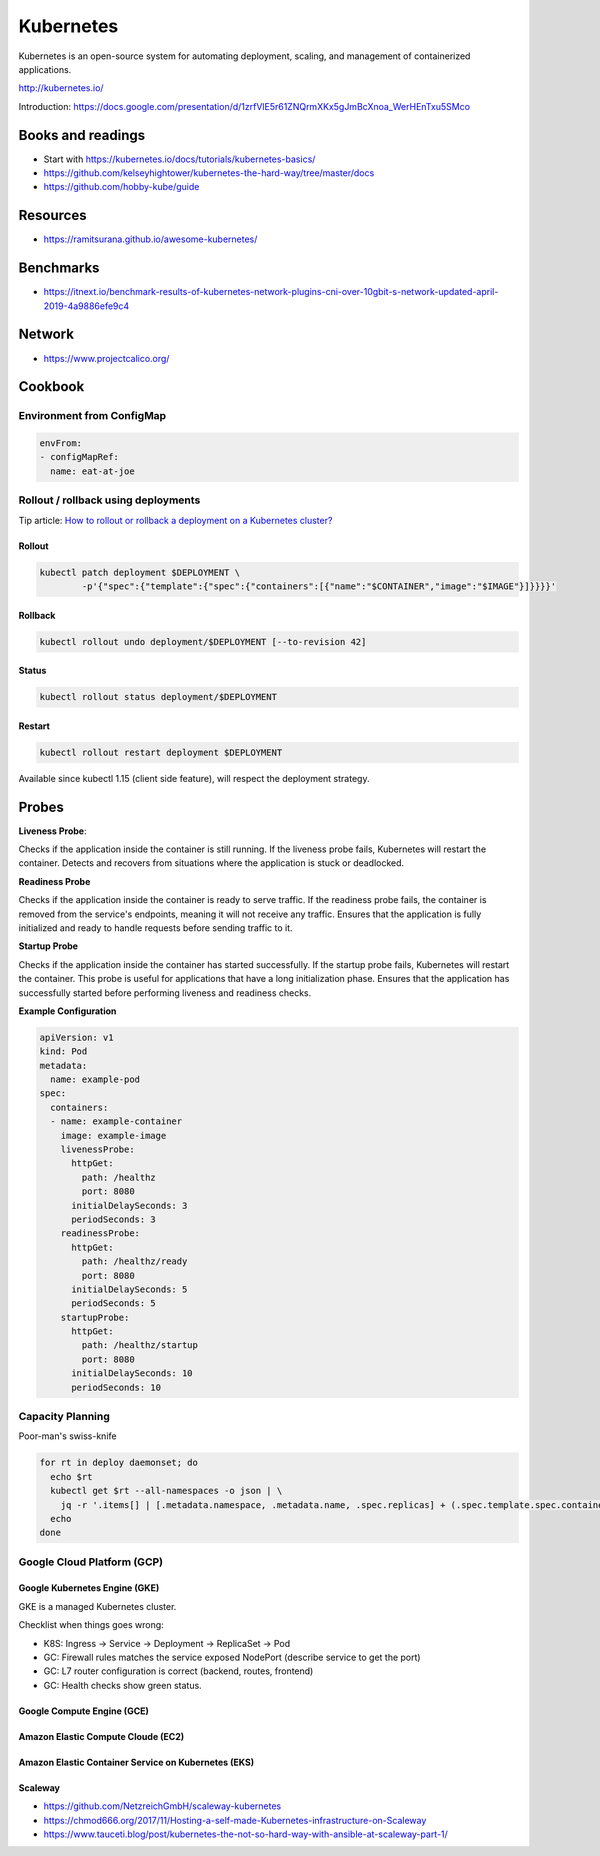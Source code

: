 Kubernetes
==========

Kubernetes is an open-source system for automating deployment, scaling, and management of containerized applications.

http://kubernetes.io/

Introduction: https://docs.google.com/presentation/d/1zrfVlE5r61ZNQrmXKx5gJmBcXnoa_WerHEnTxu5SMco

Books and readings
::::::::::::::::::

* Start with https://kubernetes.io/docs/tutorials/kubernetes-basics/
* https://github.com/kelseyhightower/kubernetes-the-hard-way/tree/master/docs
* https://github.com/hobby-kube/guide

Resources
:::::::::

* https://ramitsurana.github.io/awesome-kubernetes/

Benchmarks
::::::::::

* https://itnext.io/benchmark-results-of-kubernetes-network-plugins-cni-over-10gbit-s-network-updated-april-2019-4a9886efe9c4

Network
:::::::

* https://www.projectcalico.org/

Cookbook
::::::::

Environment from ConfigMap
--------------------------

.. code-block:: yaml

    envFrom:
    - configMapRef:
      name: eat-at-joe

Rollout / rollback using deployments
------------------------------------

Tip article: `How to rollout or rollback a deployment on a Kubernetes cluster? </blog/en/tips/2016/08/27/rollout-rollback-kubernetes-deployment.html>`_

Rollout
.......

.. code-block:: shell

    kubectl patch deployment $DEPLOYMENT \
            -p'{"spec":{"template":{"spec":{"containers":[{"name":"$CONTAINER","image":"$IMAGE"}]}}}}'

Rollback
........

.. code-block:: shell

    kubectl rollout undo deployment/$DEPLOYMENT [--to-revision 42]

Status
......

.. code-block:: shell

    kubectl rollout status deployment/$DEPLOYMENT
    
Restart
.......

.. code-block:: shell

    kubectl rollout restart deployment $DEPLOYMENT
    
Available since kubectl 1.15 (client side feature), will respect the deployment strategy.

Probes
::::::

**Liveness Probe**:

Checks if the application inside the container is still running. If the liveness probe fails, Kubernetes will restart the container.
Detects and recovers from situations where the application is stuck or deadlocked.

**Readiness Probe**

Checks if the application inside the container is ready to serve traffic.
If the readiness probe fails, the container is removed from the service's endpoints, meaning it will not receive any traffic.
Ensures that the application is fully initialized and ready to handle requests before sending traffic to it.

**Startup Probe**

Checks if the application inside the container has started successfully. If the startup probe fails, Kubernetes will restart the container. This probe is useful for applications that have a long initialization phase. Ensures that the application has successfully started before performing liveness and readiness checks.

**Example Configuration**

.. code-block:: yaml

    apiVersion: v1
    kind: Pod
    metadata:
      name: example-pod
    spec:
      containers:
      - name: example-container
        image: example-image
        livenessProbe:
          httpGet:
            path: /healthz
            port: 8080
          initialDelaySeconds: 3
          periodSeconds: 3
        readinessProbe:
          httpGet:
            path: /healthz/ready
            port: 8080
          initialDelaySeconds: 5
          periodSeconds: 5
        startupProbe:
          httpGet:
            path: /healthz/startup
            port: 8080
          initialDelaySeconds: 10
          periodSeconds: 10


Capacity Planning
-----------------

Poor-man's swiss-knife

.. code-block:: shell

    for rt in deploy daemonset; do
      echo $rt
      kubectl get $rt --all-namespaces -o json | \
        jq -r '.items[] | [.metadata.namespace, .metadata.name, .spec.replicas] + (.spec.template.spec.containers[] | [.name, .resources.requests.cpu, .resources.requests.memory ]) + [(.spec.template.spec.affinity.podAntiAffinity | @text) ] | @tsv'
      echo
    done


Google Cloud Platform (GCP)
---------------------------

Google Kubernetes Engine (GKE)
..............................

GKE is a managed Kubernetes cluster.

Checklist when things goes wrong:

* K8S: Ingress -> Service -> Deployment -> ReplicaSet -> Pod
* GC: Firewall rules matches the service exposed NodePort (describe service to get the port)
* GC: L7 router configuration is correct (backend, routes, frontend)
* GC: Health checks show green status.

Google Compute Engine (GCE)
...........................

Amazon Elastic Compute Cloude (EC2)
...................................

Amazon Elastic Container Service on Kubernetes (EKS)
....................................................

Scaleway
........

* https://github.com/NetzreichGmbH/scaleway-kubernetes
* https://chmod666.org/2017/11/Hosting-a-self-made-Kubernetes-infrastructure-on-Scaleway
* https://www.tauceti.blog/post/kubernetes-the-not-so-hard-way-with-ansible-at-scaleway-part-1/




